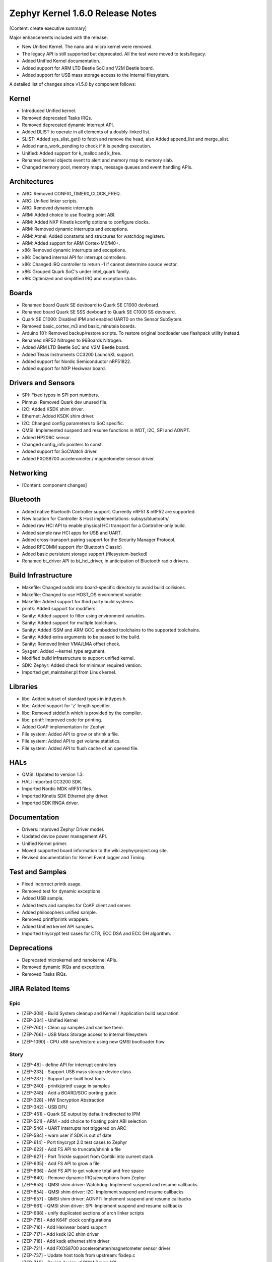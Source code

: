 Zephyr Kernel 1.6.0 Release Notes
#################################

[Content: create executive summary]

Major enhancements included with the release:

* New Unified Kernel. The nano and micro kernel were removed.
* The legacy API is still supported but deprecated. All the test were moved to tests/legacy.
* Added Unified Kernel documentation.
* Added support for ARM LTD Beetle SoC and V2M Beetle board.
* Added support for USB mass storage access to the internal filesystem.

A detailed list of changes since v1.5.0 by component follows:

Kernel
******

* Introduced Unified kernel.
* Removed deprecated Tasks IRQs.
* Removed deprecated dynamic interrupt API.
* Added DLIST to operate in all elements of a doubly-linked list.
* SLIST: Added sys_slist_get() to fetch and remove the head, also Added append_list and merge_slist.
* Added nano_work_pending to check if it is pending execution.
* Unified: Added support for k_malloc and k_free.
* Renamed kernel objects event to alert and memory map to memory slab.
* Changed memory pool, memory maps, message queues and event handling APIs.

Architectures
*************

* ARC: Removed CONFIG_TIMER0_CLOCK_FREQ.
* ARC: Unified linker scripts.
* ARC: Removed dynamic interrupts.
* ARM: Added choice to use floating point ABI.
* ARM: Added NXP Kinetis kconfig options to configure clocks.
* ARM: Removed dynamic interrupts and exceptions.
* ARM: Atmel: Added constants and structures for watchdog registers.
* ARM: Added support for ARM Cortex-M0/M0+.
* x86: Removed dynamic interrupts and exceptions.
* x86: Declared internal API for interrupt controllers.
* x86: Changed IRQ controller to return -1 if cannot determine source vector.
* x86: Grouped Quark SoC's under intel_quark family.
* x86: Optimized and simplified IRQ and exception stubs.

Boards
******

* Renamed board Quark SE devboard to Quark SE C1000 devboard.
* Renamed board Quark SE SSS devboard to Quark SE C1000 SS devboard.
* Quark SE C1000: Disabled IPM and enabled UART0 on the Sensor SubSytem.
* Removed basic_cortex_m3 and basic_minuteia boards.
* Arduino 101: Removed backup/restore scripts. To restore original bootloader
  use flashpack utility instead.
* Renamed nRF52 Nitrogen to 96Boards Nitrogen.
* Added ARM LTD Beetle SoC and V2M Beetle board.
* Added Texas Instruments CC3200 LaunchXL support.
* Added support for Nordic Semiconductor nRF51822.
* Added support for NXP Hexiwear board.

Drivers and Sensors
*******************

* SPI: Fixed typos in SPI port numbers.
* Pinmux: Removed Quark dev unused file.
* I2C: Added KSDK shim driver.
* Ethernet: Added KSDK shim driver.
* I2C: Changed config parameters to SoC specific.
* QMSI: Implemented suspend and resume functions in WDT, I2C, SPI and AONPT.
* Added HP206C sensor.
* Changed config_info pointers to const.
* Added support for SoCWatch driver.
* Added FXOS8700 accelerometer / magnetometer sensor driver.

Networking
**********

* [Content: component changes]

Bluetooth
*********

* Added native Bluetooth Controller support. Currently nRF51 & nRF52 are supported.
* New location for Controller & Host implementations: subsys/bluetooth/
* Added raw HCI API to enable physical HCI transport for a Controller-only build.
* Added sample raw HCI apps for USB and UART.
* Added cross-transport pairing support for the Security Manager Protocol.
* Added RFCOMM support (for Bluetooth Classic)
* Added basic persistent storage support (filesystem-backed)
* Renamed bt_driver API to bt_hci_driver, in anticipation of Bluetooth radio drivers.

Build Infrastructure
********************

* Makefile: Changed outdir into board-specific directory to avoid build collisions.
* Makefile: Changed to use HOST_OS environment variable.
* Makefile: Added support for third party build systems.
* printk: Added support for modifiers.
* Sanity: Added support to filter using environment variables.
* Sanity: Added support for multiple toolchains.
* Sanity: Added ISSM and ARM GCC embedded toolchains to the supported toolchains.
* Sanity: Added extra arguments to be passed to the build.
* Sanity: Removed linker VMA/LMA offset check.
* Sysgen: Added --kernel_type argument.
* Modified build infrastructure to support unified kernel.
* SDK: Zephyr: Added check for minimum required version.
* Imported get_maintainer.pl from Linux kernel.

Libraries
*********

* libc: Added subset of standard types in inttypes.h.
* libc: Added support for 'z' length specifier.
* libc: Removed stddef.h which is provided by the compiler.
* libc: printf: Improved code for printing.
* Added CoAP implementation for Zephyr.
* File system: Added API to grow or shrink a file.
* File system: Added API to get volume statistics.
* File system: Added API to flush cache of an opened file.

HALs
****

* QMSI: Updated to version 1.3.
* HAL: Imported CC3200 SDK.
* Imported Nordic MDK nRF51 files.
* Imported Kinetis SDK Ethernet phy driver.
* Imported SDK RNGA driver.

Documentation
*************

* Drivers: Improved Zephyr Driver model.
* Updated device power management API.
* Unified Kernel primer.
* Moved supported board information to the wiki.zephyrproject.org site.
* Revised documentation for Kernel Event logger and Timing.

Test and Samples
****************

* Fixed incorrect printk usage.
* Removed test for dynamic exceptions.
* Added USB sample.
* Added tests and samples for CoAP client and server.
* Added philosophers unified sample.
* Removed printf/printk wrappers.
* Added Unified kernel API samples.
* Imported tinycrypt test cases for CTR, ECC DSA and ECC DH algorithm.

Deprecations
************

* Deprecated microkernel and nanokernel APIs.
* Removed dynamic IRQs and exceptions.
* Removed Tasks IRQs.

JIRA Related Items
******************

Epic
====

* [ZEP-308] - Build System cleanup and Kernel / Application build separation
* [ZEP-334] - Unified Kernel
* [ZEP-760] - Clean up samples and sanitise them.
* [ZEP-766] - USB Mass Storage access to internal filesystem
* [ZEP-1090] - CPU x86 save/restore using new QMSI bootloader flow

Story
=====

* [ZEP-48] - define API for interrupt controllers
* [ZEP-233] - Support USB mass storage device class
* [ZEP-237] - Support pre-built host tools
* [ZEP-240] - printk/printf usage in samples
* [ZEP-248] - Add a BOARD/SOC porting guide
* [ZEP-328] - HW Encryption Abstraction
* [ZEP-342] - USB DFU
* [ZEP-451] - Quark SE output by default redirected to IPM
* [ZEP-521] - ARM - add choice to floating point ABI selection
* [ZEP-546] - UART interrupts not triggered on ARC
* [ZEP-584] - warn user if SDK is out of date
* [ZEP-614] - Port tinycrypt 2.0 test cases to Zephyr
* [ZEP-622] - Add FS API to truncate/shrink a file
* [ZEP-627] - Port Trickle support from Contiki into current stack
* [ZEP-635] - Add FS API to grow a file
* [ZEP-636] - Add FS API to get volume total and free space
* [ZEP-640] - Remove dynamic IRQs/exceptions from Zephyr
* [ZEP-653] - QMSI shim driver: Watchdog: Implement suspend and resume callbacks
* [ZEP-654] - QMSI shim driver: I2C: Implement suspend and resume callbacks
* [ZEP-657] - QMSI shim driver: AONPT: Implement suspend and resume callbacks
* [ZEP-661] - QMSI shim driver: SPI: Implement suspend and resume callbacks
* [ZEP-688] - unify duplicated sections of arch linker scripts
* [ZEP-715] - Add K64F clock configurations
* [ZEP-716] - Add Hexiwear board support
* [ZEP-717] - Add ksdk I2C shim driver
* [ZEP-718] - Add ksdk ethernet shim driver
* [ZEP-721] - Add FXOS8700 accelerometer/magnetometer sensor driver
* [ZEP-737] - Update host tools from upstream: fixdep.c
* [ZEP-745] - Revisit design of PWM Driver API
* [ZEP-750] - Arduino 101 board should support one configuration using original bootloader
* [ZEP-758] - Rename Quark SE Devboard to its official name: Quark SE C1000
* [ZEP-767] - Add FS API to flush cache of an open file
* [ZEP-775] - Enable USB CDC by default on Arduino 101 and redirect serial to USB
* [ZEP-783] - ARM Cortex-M0/M0+ support
* [ZEP-784] - Add support for Nordic Semiconductor nRF51822 SoC
* [ZEP-850] - remove obsolete boards basic_minuteia and basic_cortex_m3
* [ZEP-906] - [unified] Add scheduler time slicing support
* [ZEP-907] - Test memory pool support (with mailboxes)
* [ZEP-908] - Add task offload to fiber support
* [ZEP-909] - Adapt tickless idle + power management for ARM
* [ZEP-910] - Adapt tickless idle for x86
* [ZEP-911] - Refine thread priorities & locking
* [ZEP-912] - Finish renaming kernel object types
* [ZEP-916] - Eliminate kernel object API anomalies
* [ZEP-920] - Investigate malloc/free support
* [ZEP-921] - Miscellaneous documentation work
* [ZEP-922] - Revise documentation for Kernel Event Logger
* [ZEP-923] - Revise documentation for Timing
* [ZEP-924] - Revise documentation for Interrupts
* [ZEP-925] - API changes to message queues
* [ZEP-926] - API changes to memory pools
* [ZEP-927] - API changes to memory maps
* [ZEP-928] - API changes to event handling
* [ZEP-930] - Cutover to unified kernel
* [ZEP-933] - Unified kernel ARC port
* [ZEP-934] - NIOS_II port
* [ZEP-935] - Kernel logger support (validation)
* [ZEP-954] - Update device PM API to allow setting additional power states
* [ZEP-957] - Create example sample for new unified kernel API usage
* [ZEP-959] - sync checkpatch.pl with upstream Linux
* [ZEP-981] - Add doxygen documentation to both include/kernel.h and include/legacy.h
* [ZEP-989] - Cache next ready thread instead of finding out the long way
* [ZEP-993] - Quark SE (x86): Refactor save/restore execution context feature
* [ZEP-994] - Quark SE (ARC): Add PMA sample
* [ZEP-996] - Refactor save/restore feature from i2c_qmsi driver
* [ZEP-997] - Refactor save/restore feature from spi_qmsi driver
* [ZEP-998] - Refactor save/restore feature from uart_qmsi driver
* [ZEP-999] - Refactor save/restore feature from gpio_qmsi driver
* [ZEP-1000] - Refactor save/restore feature from rtc_qmsi driver
* [ZEP-1001] - Refactor save/restore feature from wdt_qmsi driver
* [ZEP-1002] - Refactor save/restore feature from counter_qmsi_aonpt driver
* [ZEP-1004] - Extend counter_qmsi_aon driver to support save/restore peripheral context
* [ZEP-1005] - Extend dma_qmsi driver to support save/restore peripheral context
* [ZEP-1006] - Extend soc_flash_qmsi driver to support save/restore peripheral context
* [ZEP-1008] - Extend pwm_qmsi driver to support save/restore peripheral context
* [ZEP-1030] - Enable QMSI shim drivers of SoC peripherals on the sensor subsystem
* [ZEP-1045] - Add/Enhance shim layer to wrap SOC specific PM implementations
* [ZEP-1046] - Implement RAM sharing between bootloader and Zephyr
* [ZEP-1047] - Adapt to new PM related boot flow changes in QMSI boot loader
* [ZEP-1106] - Fix all test failures from TCF
* [ZEP-1107] - Update QMSI to 1.3
* [ZEP-1109] - Texas Instruments CC3200 LaunchXL Support
* [ZEP-1119] - move top level usb/ to sys/usb
* [ZEP-1120] - move top level fs/ to sys/fs
* [ZEP-1121] - Add config support for enabling SoCWatch in Zephyr
* [ZEP-1188] - Add an API to retrieve pending interrupts for wake events
* [ZEP-1191] - Create wiki page for Hexiwear board
* [ZEP-1245] - ARM LTD V2M Beetle Support
* [ZEP-1313] - porting and user guides must include a security section

Task
====

* [ZEP-592] - Sanitycheck support for multiple toolchains
* [ZEP-740] - PWM API: Check if 'flags' argument is really required

Bug
===

* [ZEP-145] - no 'make flash' for Arduino Due
* [ZEP-199] - Zephyr driver model is undocumented
* [ZEP-471] - Ethernet packet with multicast address is not working
* [ZEP-472] - Ethernet packets are getting missed if sent in quick succession.
* [ZEP-517] - build on windows failed "zephyr/Makefile:869: *** multiple target patterns"
* [ZEP-528] - ARC has 2 almost identical copies of the linker script
* [ZEP-577] - Sample application source does not compile on Windows
* [ZEP-601] - enable CONFIG_DEBUG_INFO
* [ZEP-602] - unhandled CPU exceptions/interrupts report wrong faulting vector if triggered by CPU
* [ZEP-615] - Un-supported flash erase size listed in SPI flash w25qxxdv driver header file
* [ZEP-639] - device_pm_ops structure should be defined as static
* [ZEP-686] - docs: Info in "Application Development Primer" and "Developing an Application and the Build System" is largely duplicated
* [ZEP-698] - samples/task_profiler issues
* [ZEP-707] - mem_safe test stomps on top of .data and bottom of .noinit
* [ZEP-724] - build on windows failed: 'make: execvp: uname: File or path name too long'
* [ZEP-733] - Minimal libc shouldn't be providing stddef.h
* [ZEP-762] - unexpected "abspath" and "notdir" from mingw make system
* [ZEP-777] - samples/driver/i2c_stts751: kconfig build warning from "select DMA_QMSI"
* [ZEP-778] - Samples/drivers/i2c_lsm9ds0: kconfig build warning from "select DMA_QMSI"
* [ZEP-779] - Using current MinGW gcc version 5.3.0 breaks Zephyr build on Windows
* [ZEP-905] - hello_world compilation for arduino_due target fails when using CROSS_COMPILE
* [ZEP-950] - USB: Device is not listed by USB20CV test suite
* [ZEP-961] - samples: other cases cannot execute after run aon_counter case
* [ZEP-1025] - Unified kernel build sometimes breaks on a missing .d dependency file.
* [ZEP-1027] - Doccumentation for GCC ARM is not accurate
* [ZEP-1048] - grove_lcd sample: sample does not work if you disable serial
* [ZEP-1100] - Current master still identifies itself as 1.5.0
* [ZEP-1101] - SYS_KERNEL_VER_PATCHLEVEL() and friends artificially limit version numbers to 4 bits
* [ZEP-1130] - region `RAM' overflowed occurs while building test_hmac_prng
* [ZEP-1141] - Tinycrypt SHA256 test fails with system crash using unified kernel type
* [ZEP-1144] - Tinycrypt AES128 fixed-key with variable-text test fails using unified kernel type
* [ZEP-1145] - system hang after tinycrypt HMAC test
* [ZEP-1146] - zephyrproject.org home page needs technical scrub for 1.6 release
* [ZEP-1149] - port ztest framework to unified kernel
* [ZEP-1155] - Fix filesystem API namespace
* [ZEP-1163] - LIB_INCLUDE_DIR is clobbered in Makefile second pass
* [ZEP-1164] - ztest skip waiting the test case to finish its execution
* [ZEP-1179] - Build issues when compiling with LLVM from ISSM (icx)
* [ZEP-1226] - cortex M7 port assembler error
* [ZEP-1287] - ARC SPI 1 Port is not working
* [ZEP-1297] - test/legacy/kernel/test_mail: failure on ARC platforms
* [ZEP-1299] - System can't resume completely with DMA suspend and resume operation
* [ZEP-1303] - Configuration talks about >32 thread prios, but the kernel does not support it
* [ZEP-1309] - ARM uses the end of memory for its init stack
* [ZEP-1310] - ARC uses the end of memory for its init stack
* [ZEP-1319] - Zephyr is unable to compile when CONFIG_RUNTIME_NMI is enabled on ARM platforms
